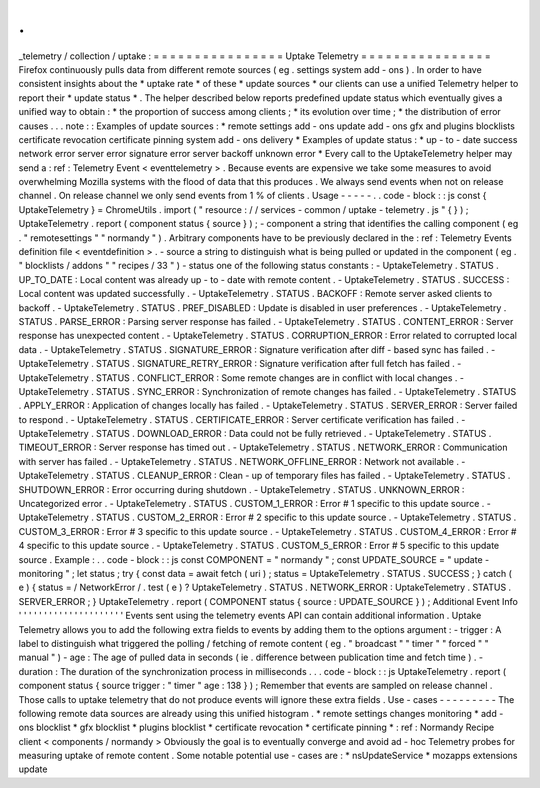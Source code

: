 .
.
_telemetry
/
collection
/
uptake
:
=
=
=
=
=
=
=
=
=
=
=
=
=
=
=
=
Uptake
Telemetry
=
=
=
=
=
=
=
=
=
=
=
=
=
=
=
=
Firefox
continuously
pulls
data
from
different
remote
sources
(
eg
.
settings
system
add
-
ons
)
.
In
order
to
have
consistent
insights
about
the
*
uptake
rate
*
of
these
*
update
sources
*
our
clients
can
use
a
unified
Telemetry
helper
to
report
their
*
update
status
*
.
The
helper
described
below
reports
predefined
update
status
which
eventually
gives
a
unified
way
to
obtain
:
*
the
proportion
of
success
among
clients
;
*
its
evolution
over
time
;
*
the
distribution
of
error
causes
.
.
.
note
:
:
Examples
of
update
sources
:
*
remote
settings
add
-
ons
update
add
-
ons
gfx
and
plugins
blocklists
certificate
revocation
certificate
pinning
system
add
-
ons
delivery
*
Examples
of
update
status
:
*
up
-
to
-
date
success
network
error
server
error
signature
error
server
backoff
unknown
error
*
Every
call
to
the
UptakeTelemetry
helper
may
send
a
:
ref
:
Telemetry
Event
<
eventtelemetry
>
.
Because
events
are
expensive
we
take
some
measures
to
avoid
overwhelming
Mozilla
systems
with
the
flood
of
data
that
this
produces
.
We
always
send
events
when
not
on
release
channel
.
On
release
channel
we
only
send
events
from
1
%
of
clients
.
Usage
-
-
-
-
-
.
.
code
-
block
:
:
js
const
{
UptakeTelemetry
}
=
ChromeUtils
.
import
(
"
resource
:
/
/
services
-
common
/
uptake
-
telemetry
.
js
"
{
}
)
;
UptakeTelemetry
.
report
(
component
status
{
source
}
)
;
-
component
a
string
that
identifies
the
calling
component
(
eg
.
"
remotesettings
"
"
normandy
"
)
.
Arbitrary
components
have
to
be
previously
declared
in
the
:
ref
:
Telemetry
Events
definition
file
<
eventdefinition
>
.
-
source
a
string
to
distinguish
what
is
being
pulled
or
updated
in
the
component
(
eg
.
"
blocklists
/
addons
"
"
recipes
/
33
"
)
-
status
one
of
the
following
status
constants
:
-
UptakeTelemetry
.
STATUS
.
UP_TO_DATE
:
Local
content
was
already
up
-
to
-
date
with
remote
content
.
-
UptakeTelemetry
.
STATUS
.
SUCCESS
:
Local
content
was
updated
successfully
.
-
UptakeTelemetry
.
STATUS
.
BACKOFF
:
Remote
server
asked
clients
to
backoff
.
-
UptakeTelemetry
.
STATUS
.
PREF_DISABLED
:
Update
is
disabled
in
user
preferences
.
-
UptakeTelemetry
.
STATUS
.
PARSE_ERROR
:
Parsing
server
response
has
failed
.
-
UptakeTelemetry
.
STATUS
.
CONTENT_ERROR
:
Server
response
has
unexpected
content
.
-
UptakeTelemetry
.
STATUS
.
CORRUPTION_ERROR
:
Error
related
to
corrupted
local
data
.
-
UptakeTelemetry
.
STATUS
.
SIGNATURE_ERROR
:
Signature
verification
after
diff
-
based
sync
has
failed
.
-
UptakeTelemetry
.
STATUS
.
SIGNATURE_RETRY_ERROR
:
Signature
verification
after
full
fetch
has
failed
.
-
UptakeTelemetry
.
STATUS
.
CONFLICT_ERROR
:
Some
remote
changes
are
in
conflict
with
local
changes
.
-
UptakeTelemetry
.
STATUS
.
SYNC_ERROR
:
Synchronization
of
remote
changes
has
failed
.
-
UptakeTelemetry
.
STATUS
.
APPLY_ERROR
:
Application
of
changes
locally
has
failed
.
-
UptakeTelemetry
.
STATUS
.
SERVER_ERROR
:
Server
failed
to
respond
.
-
UptakeTelemetry
.
STATUS
.
CERTIFICATE_ERROR
:
Server
certificate
verification
has
failed
.
-
UptakeTelemetry
.
STATUS
.
DOWNLOAD_ERROR
:
Data
could
not
be
fully
retrieved
.
-
UptakeTelemetry
.
STATUS
.
TIMEOUT_ERROR
:
Server
response
has
timed
out
.
-
UptakeTelemetry
.
STATUS
.
NETWORK_ERROR
:
Communication
with
server
has
failed
.
-
UptakeTelemetry
.
STATUS
.
NETWORK_OFFLINE_ERROR
:
Network
not
available
.
-
UptakeTelemetry
.
STATUS
.
CLEANUP_ERROR
:
Clean
-
up
of
temporary
files
has
failed
.
-
UptakeTelemetry
.
STATUS
.
SHUTDOWN_ERROR
:
Error
occurring
during
shutdown
.
-
UptakeTelemetry
.
STATUS
.
UNKNOWN_ERROR
:
Uncategorized
error
.
-
UptakeTelemetry
.
STATUS
.
CUSTOM_1_ERROR
:
Error
#
1
specific
to
this
update
source
.
-
UptakeTelemetry
.
STATUS
.
CUSTOM_2_ERROR
:
Error
#
2
specific
to
this
update
source
.
-
UptakeTelemetry
.
STATUS
.
CUSTOM_3_ERROR
:
Error
#
3
specific
to
this
update
source
.
-
UptakeTelemetry
.
STATUS
.
CUSTOM_4_ERROR
:
Error
#
4
specific
to
this
update
source
.
-
UptakeTelemetry
.
STATUS
.
CUSTOM_5_ERROR
:
Error
#
5
specific
to
this
update
source
.
Example
:
.
.
code
-
block
:
:
js
const
COMPONENT
=
"
normandy
"
;
const
UPDATE_SOURCE
=
"
update
-
monitoring
"
;
let
status
;
try
{
const
data
=
await
fetch
(
uri
)
;
status
=
UptakeTelemetry
.
STATUS
.
SUCCESS
;
}
catch
(
e
)
{
status
=
/
NetworkError
/
.
test
(
e
)
?
UptakeTelemetry
.
STATUS
.
NETWORK_ERROR
:
UptakeTelemetry
.
STATUS
.
SERVER_ERROR
;
}
UptakeTelemetry
.
report
(
COMPONENT
status
{
source
:
UPDATE_SOURCE
}
)
;
Additional
Event
Info
'
'
'
'
'
'
'
'
'
'
'
'
'
'
'
'
'
'
'
'
'
Events
sent
using
the
telemetry
events
API
can
contain
additional
information
.
Uptake
Telemetry
allows
you
to
add
the
following
extra
fields
to
events
by
adding
them
to
the
options
argument
:
-
trigger
:
A
label
to
distinguish
what
triggered
the
polling
/
fetching
of
remote
content
(
eg
.
"
broadcast
"
"
timer
"
"
forced
"
"
manual
"
)
-
age
:
The
age
of
pulled
data
in
seconds
(
ie
.
difference
between
publication
time
and
fetch
time
)
.
-
duration
:
The
duration
of
the
synchronization
process
in
milliseconds
.
.
.
code
-
block
:
:
js
UptakeTelemetry
.
report
(
component
status
{
source
trigger
:
"
timer
"
age
:
138
}
)
;
Remember
that
events
are
sampled
on
release
channel
.
Those
calls
to
uptake
telemetry
that
do
not
produce
events
will
ignore
these
extra
fields
.
Use
-
cases
-
-
-
-
-
-
-
-
-
The
following
remote
data
sources
are
already
using
this
unified
histogram
.
*
remote
settings
changes
monitoring
*
add
-
ons
blocklist
*
gfx
blocklist
*
plugins
blocklist
*
certificate
revocation
*
certificate
pinning
*
:
ref
:
Normandy
Recipe
client
<
components
/
normandy
>
Obviously
the
goal
is
to
eventually
converge
and
avoid
ad
-
hoc
Telemetry
probes
for
measuring
uptake
of
remote
content
.
Some
notable
potential
use
-
cases
are
:
*
nsUpdateService
*
mozapps
extensions
update
